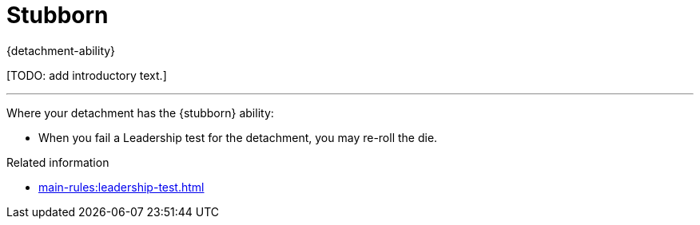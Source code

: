 = Stubborn

{detachment-ability}

{blank}[TODO: add introductory text.]

---

Where your detachment has the {stubborn} ability:

* When you fail a Leadership test for the detachment, you may re-roll the die.

.Related information
* xref:main-rules:leadership-test.adoc[]